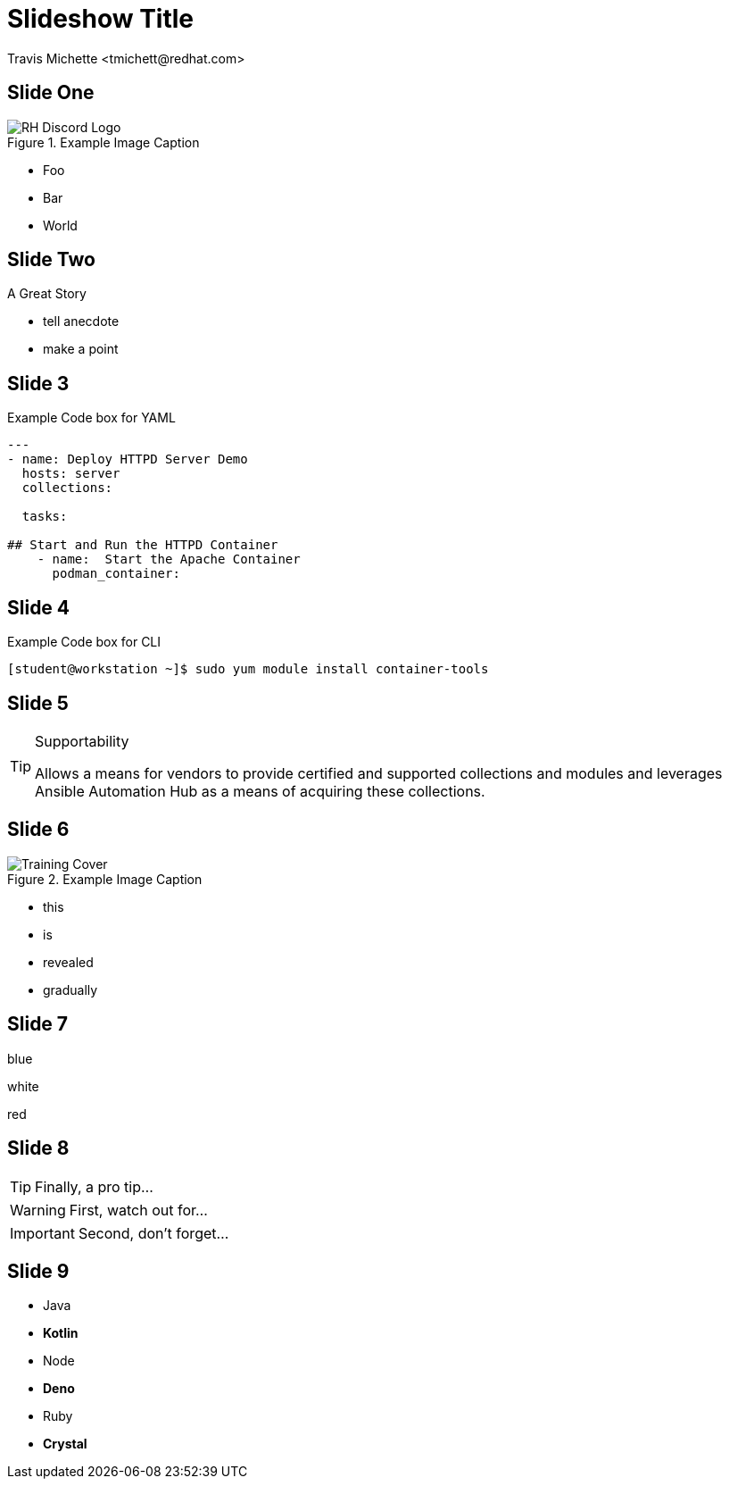 :icons: font
:author: Travis Michette <tmichett@redhat.com>
:imagesdir: ./images/
:highlightjs-languages: yaml, scilab, bash, ruby
:date: 2022-12-23
:icons: font
// we want local served fonts. Therefore patched sky.css
//:revealjs_theme: sky
:revealjs_viewDistance: 5
:revealjs_controls: true
:revealjs_controlsLayout: edges
:revealjs_controlsTutorial: true
:revealjs_slideNumber: c/t
:revealjs_showSlideNumber: speaker
:revealjs_autoPlayMedia: true
:revealjs_defaultTiming: 42
//:revealjs_transitionSpeed: fast
:imagesdir: images
:source-highlighter: highlightjs
:highlightjs-theme: css/atom-one-light.css




// Initial Settings for Github
ifndef::env-github[:icons: font]
ifdef::env-github[]
:status:
:outfilesuffix: .adoc
:caution-caption: :fire:
:important-caption: :exclamation:
:note-caption: :paperclip:
:tip-caption: :bulb:
:warning-caption: :warning:
endif::[]

= Slideshow Title

== Slide One

image::RH_Discord_Logo.png[title="Example Image Caption", align="center"]

* Foo
* Bar
* World

== Slide Two

A Great Story

[.notes]
--
* tell anecdote
* make a point
--

== Slide 3

.Example Code box for YAML
[source,yaml]
----
---
- name: Deploy HTTPD Server Demo
  hosts: server
  collections:

  tasks:

## Start and Run the HTTPD Container
    - name:  Start the Apache Container
      podman_container:
----


== Slide 4

.Example Code box for CLI
[source,bash]
----
[student@workstation ~]$ sudo yum module install container-tools
----


== Slide 5

.Supportability
[TIP]
======
Allows a means for vendors to provide certified and supported collections and modules and leverages Ansible Automation Hub as a means of acquiring these collections.
======

== Slide 6

image::Training_Cover.png[title="Example Image Caption", align="center"]

[%step]
* this
* is
* revealed
* gradually


== Slide 7

[.highlight-blue%step]
blue

[%step]
white

[.highlight-red%step]
red

== Slide 8

[TIP,step=3]
Finally, a pro tip...

[WARNING,step=1]
First, watch out for...

[IMPORTANT.fade-up,step=2]
Second, don't forget...


[.columns]
== Slide 9

[.column]
* Java
* **Kotlin**

[.column]
* Node
* **Deno**

[.column]
* Ruby
* **Crystal**